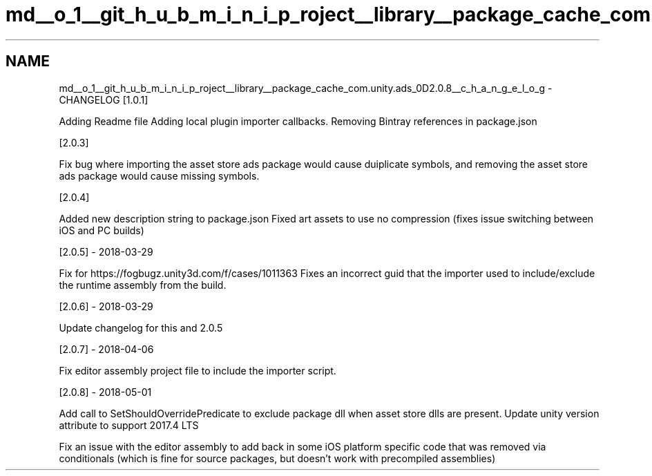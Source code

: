.TH "md__o_1__git_h_u_b_m_i_n_i_p_roject__library__package_cache_com.unity.ads_0D2.0.8__c_h_a_n_g_e_l_o_g" 3 "Sat Jul 20 2019" "Version https://github.com/Saurabhbagh/Multi-User-VR-Viewer--10th-July/" "Multi User Vr Viewer" \" -*- nroff -*-
.ad l
.nh
.SH NAME
md__o_1__git_h_u_b_m_i_n_i_p_roject__library__package_cache_com.unity.ads_0D2.0.8__c_h_a_n_g_e_l_o_g \- CHANGELOG 
[1\&.0\&.1]
.PP
Adding Readme file Adding local plugin importer callbacks\&. Removing Bintray references in package\&.json
.PP
[2\&.0\&.3]
.PP
Fix bug where importing the asset store ads package would cause duiplicate symbols, and removing the asset store ads package would cause missing symbols\&.
.PP
[2\&.0\&.4]
.PP
Added new description string to package\&.json Fixed art assets to use no compression (fixes issue switching between iOS and PC builds)
.PP
[2\&.0\&.5] - 2018-03-29
.PP
Fix for https://fogbugz.unity3d.com/f/cases/1011363 Fixes an incorrect guid that the importer used to include/exclude the runtime assembly from the build\&.
.PP
[2\&.0\&.6] - 2018-03-29
.PP
Update changelog for this and 2\&.0\&.5
.PP
[2\&.0\&.7] - 2018-04-06
.PP
Fix editor assembly project file to include the importer script\&.
.PP
[2\&.0\&.8] - 2018-05-01
.PP
Add call to SetShouldOverridePredicate to exclude package dll when asset store dlls are present\&. Update unity version attribute to support 2017\&.4 LTS
.PP
Fix an issue with the editor assembly to add back in some iOS platform specific code that was removed via conditionals (which is fine for source packages, but doesn't work with precompiled assemblies) 
